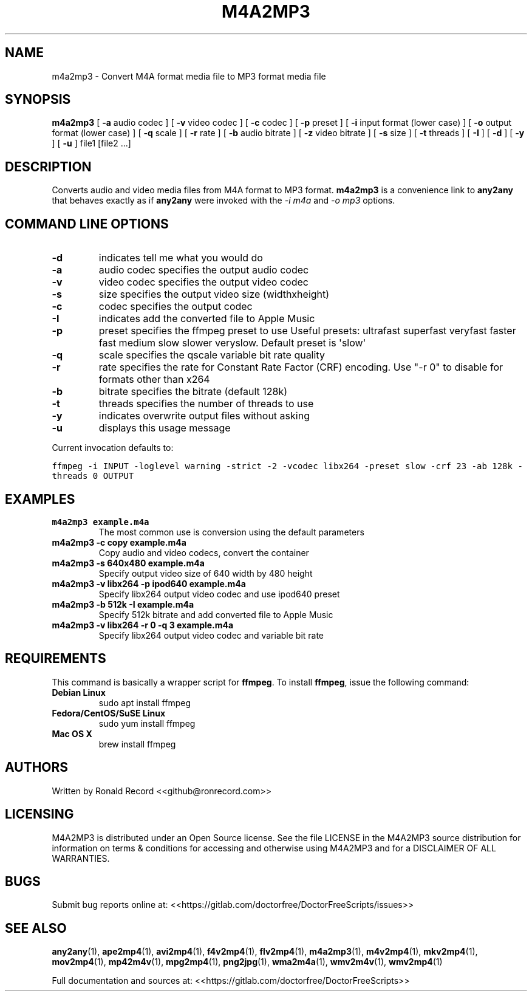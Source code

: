 .\" Automatically generated by Pandoc 2.16.2
.\"
.TH "M4A2MP3" "1" "December 05, 2021" "m4a2mp3 4.0" "User Manual"
.hy
.SH NAME
.PP
m4a2mp3 - Convert M4A format media file to MP3 format media file
.SH SYNOPSIS
.PP
\f[B]m4a2mp3\f[R] [ \f[B]-a\f[R] audio codec ] [ \f[B]-v\f[R] video
codec ] [ \f[B]-c\f[R] codec ] [ \f[B]-p\f[R] preset ] [ \f[B]-i\f[R]
input format (lower case) ] [ \f[B]-o\f[R] output format (lower case) ]
[ \f[B]-q\f[R] scale ] [ \f[B]-r\f[R] rate ] [ \f[B]-b\f[R] audio
bitrate ] [ \f[B]-z\f[R] video bitrate ] [ \f[B]-s\f[R] size ] [
\f[B]-t\f[R] threads ] [ \f[B]-I\f[R] ] [ \f[B]-d\f[R] ] [ \f[B]-y\f[R]
] [ \f[B]-u\f[R] ] file1 [file2 ...]
.SH DESCRIPTION
.PP
Converts audio and video media files from M4A format to MP3 format.
\f[B]m4a2mp3\f[R] is a convenience link to \f[B]any2any\f[R] that
behaves exactly as if \f[B]any2any\f[R] were invoked with the \f[I]-i
m4a\f[R] and \f[I]-o mp3\f[R] options.
.SH COMMAND LINE OPTIONS
.TP
\f[B]-d\f[R]
indicates tell me what you would do
.TP
\f[B]-a\f[R]
audio codec specifies the output audio codec
.TP
\f[B]-v\f[R]
video codec specifies the output video codec
.TP
\f[B]-s\f[R]
size specifies the output video size (widthxheight)
.TP
\f[B]-c\f[R]
codec specifies the output codec
.TP
\f[B]-I\f[R]
indicates add the converted file to Apple Music
.TP
\f[B]-p\f[R]
preset specifies the ffmpeg preset to use Useful presets: ultrafast
superfast veryfast faster fast medium slow slower veryslow.
Default preset is \[aq]slow\[aq]
.TP
\f[B]-q\f[R]
scale specifies the qscale variable bit rate quality
.TP
\f[B]-r\f[R]
rate specifies the rate for Constant Rate Factor (CRF) encoding.
Use \[dq]-r 0\[dq] to disable for formats other than x264
.TP
\f[B]-b\f[R]
bitrate specifies the bitrate (default 128k)
.TP
\f[B]-t\f[R]
threads specifies the number of threads to use
.TP
\f[B]-y\f[R]
indicates overwrite output files without asking
.TP
\f[B]-u\f[R]
displays this usage message
.PP
Current invocation defaults to:
.PP
\f[C]ffmpeg -i INPUT -loglevel warning -strict -2 -vcodec libx264 -preset slow  -crf 23 -ab 128k  -threads 0 OUTPUT\f[R]
.SH EXAMPLES
.TP
\f[B]m4a2mp3 example.m4a\f[R]
The most common use is conversion using the default parameters
.TP
\f[B]m4a2mp3 -c copy example.m4a\f[R]
Copy audio and video codecs, convert the container
.TP
\f[B]m4a2mp3 -s 640x480 example.m4a\f[R]
Specify output video size of 640 width by 480 height
.TP
\f[B]m4a2mp3 -v libx264 -p ipod640 example.m4a\f[R]
Specify libx264 output video codec and use ipod640 preset
.TP
\f[B]m4a2mp3 -b 512k -I example.m4a\f[R]
Specify 512k bitrate and add converted file to Apple Music
.TP
\f[B]m4a2mp3 -v libx264 -r 0 -q 3 example.m4a\f[R]
Specify libx264 output video codec and variable bit rate
.SH REQUIREMENTS
.PP
This command is basically a wrapper script for \f[B]ffmpeg\f[R].
To install \f[B]ffmpeg\f[R], issue the following command:
.TP
\f[B]Debian Linux\f[R]
sudo apt install ffmpeg
.TP
\f[B]Fedora/CentOS/SuSE Linux\f[R]
sudo yum install ffmpeg
.TP
\f[B]Mac OS X\f[R]
brew install ffmpeg
.SH AUTHORS
.PP
Written by Ronald Record <<github@ronrecord.com>>
.SH LICENSING
.PP
M4A2MP3 is distributed under an Open Source license.
See the file LICENSE in the M4A2MP3 source distribution for information
on terms & conditions for accessing and otherwise using M4A2MP3 and for
a DISCLAIMER OF ALL WARRANTIES.
.SH BUGS
.PP
Submit bug reports online at:
<<https://gitlab.com/doctorfree/DoctorFreeScripts/issues>>
.SH SEE ALSO
.PP
\f[B]any2any\f[R](1), \f[B]ape2mp4\f[R](1), \f[B]avi2mp4\f[R](1),
\f[B]f4v2mp4\f[R](1), \f[B]flv2mp4\f[R](1), \f[B]m4a2mp3\f[R](1),
\f[B]m4v2mp4\f[R](1), \f[B]mkv2mp4\f[R](1), \f[B]mov2mp4\f[R](1),
\f[B]mp42m4v\f[R](1), \f[B]mpg2mp4\f[R](1), \f[B]png2jpg\f[R](1),
\f[B]wma2m4a\f[R](1), \f[B]wmv2m4v\f[R](1), \f[B]wmv2mp4\f[R](1)
.PP
Full documentation and sources at:
<<https://gitlab.com/doctorfree/DoctorFreeScripts>>
